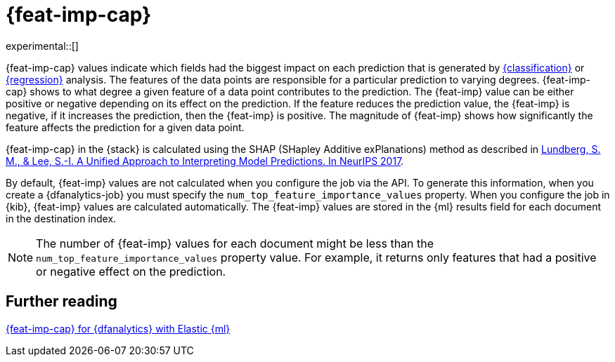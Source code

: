 [role="xpack"]
[[ml-feature-importance]]
= {feat-imp-cap}

experimental::[]

{feat-imp-cap} values indicate which fields had the biggest impact on each 
prediction that is generated by <<dfa-classification,{classification}>> or 
<<dfa-regression,{regression}>> analysis. The features of the data points are 
responsible for a particular prediction to varying degrees. {feat-imp-cap} shows 
to what degree a given feature of a data point contributes to the prediction. 
The {feat-imp} value can be either positive or negative depending on its effect 
on the prediction. If the feature reduces the prediction value, the {feat-imp} 
is negative, if it increases the prediction, then the {feat-imp} is positive. 
The magnitude of {feat-imp} shows how significantly the feature affects the 
prediction for a given data point.

{feat-imp-cap} in the {stack} is calculated using the SHAP (SHapley Additive 
exPlanations) method as described in
https://papers.nips.cc/paper/7062-a-unified-approach-to-interpreting-model-predictions.pdf[Lundberg, S. M., & Lee, S.-I. A Unified Approach to Interpreting Model Predictions. In NeurIPS 2017].

By default, {feat-imp} values are not calculated when you configure the job via 
the API. To generate this information, when you create a {dfanalytics-job} you 
must specify the `num_top_feature_importance_values` property. When you 
configure the job in {kib}, {feat-imp} values are calculated automatically. The 
{feat-imp} values are stored in the {ml} results field for each document in the 
destination index.

NOTE: The number of {feat-imp} values for each document might be less than the 
`num_top_feature_importance_values` property value. For example, it returns only 
features that had a positive or negative effect on the prediction.

[[ml-feature-importance-readings]]
== Further reading

https://www.elastic.co/blog/feature-importance-for-data-frame-analytics-with-elastic-machine-learning[{feat-imp-cap} for {dfanalytics} with Elastic {ml}]
